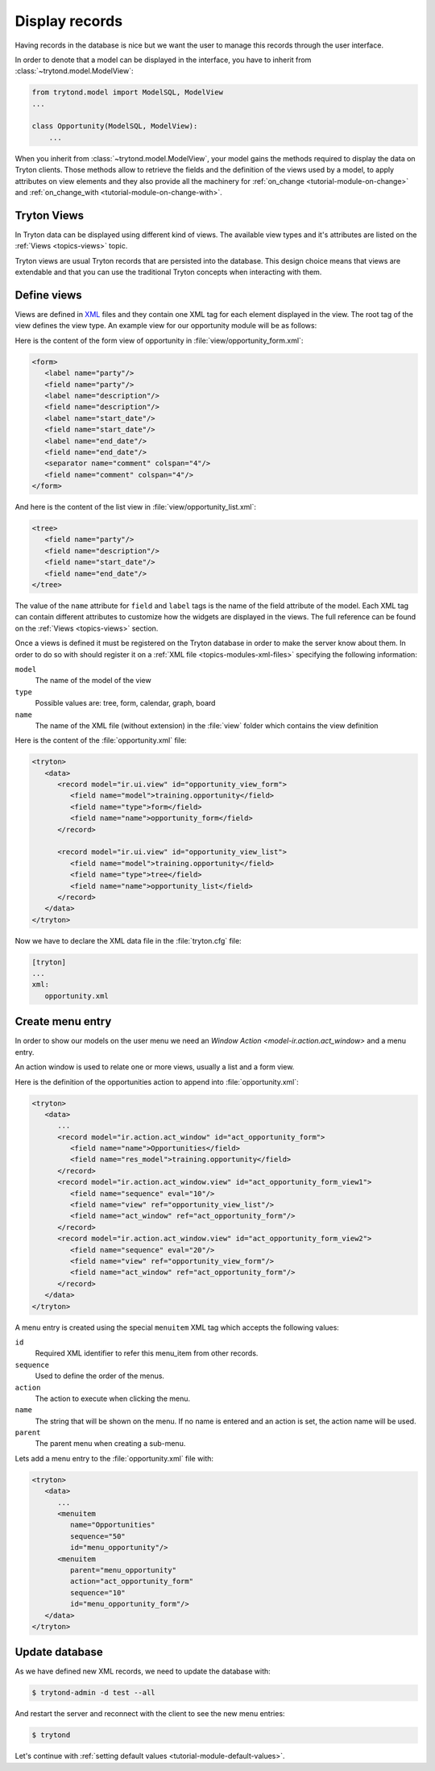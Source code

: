 .. _tutorial-module-view:

Display records
===============

Having records in the database is nice but we want the user to manage this
records through the user interface.

In order to denote that a model can be displayed in the interface, you have to
inherit from :class:`~trytond.model.ModelView`:

.. code-block:: python

    from trytond.model import ModelSQL, ModelView
    ...

    class Opportunity(ModelSQL, ModelView):
        ...

When you inherit from :class:`~trytond.model.ModelView`, your model gains the
methods required to display the data on Tryton clients.
Those methods allow to retrieve the fields and the definition of the views used
by a model, to apply attributes on view elements and they also provide all the
machinery for :ref:`on_change <tutorial-module-on-change>` and
:ref:`on_change_with <tutorial-module-on-change-with>`.

Tryton Views
------------

In Tryton data can be displayed using different kind of views.
The available view types and it's attributes are listed on the :ref:`Views
<topics-views>` topic.

Tryton views are usual Tryton records that are persisted into the database.
This design choice means that views are extendable and that you can use the
traditional Tryton concepts when interacting with them.


Define views
------------

Views are defined in XML_ files and they contain one XML tag for each element
displayed in the view.
The root tag of the view defines the view type.
An example view for our opportunity module will be as follows:

Here is the content of the form view of opportunity in
:file:`view/opportunity_form.xml`:

.. code-block:: xml

   <form>
      <label name="party"/>
      <field name="party"/>
      <label name="description"/>
      <field name="description"/>
      <label name="start_date"/>
      <field name="start_date"/>
      <label name="end_date"/>
      <field name="end_date"/>
      <separator name="comment" colspan="4"/>
      <field name="comment" colspan="4"/>
   </form>

And here is the content of the list view in :file:`view/opportunity_list.xml`:

.. code-block:: xml

   <tree>
      <field name="party"/>
      <field name="description"/>
      <field name="start_date"/>
      <field name="end_date"/>
   </tree>

The value of the ``name`` attribute for ``field`` and ``label`` tags is the
name of the field attribute of the model.
Each XML tag can contain different attributes to customize how the widgets
are displayed in the views.
The full reference can be found on the :ref:`Views <topics-views>` section.

Once a views is defined it must be registered on the Tryton database in order
to make the server know about them.
In order to do so with should register it on a :ref:`XML file
<topics-modules-xml-files>` specifying the following information:

``model``
   The name of the model of the view
``type``
   Possible values are: tree, form, calendar, graph, board
``name``
   The name of the XML file (without extension) in the :file:`view` folder
   which contains the view definition

Here is the content of the :file:`opportunity.xml` file:

.. code-block:: xml

   <tryton>
      <data>
         <record model="ir.ui.view" id="opportunity_view_form">
            <field name="model">training.opportunity</field>
            <field name="type">form</field>
            <field name="name">opportunity_form</field>
         </record>

         <record model="ir.ui.view" id="opportunity_view_list">
            <field name="model">training.opportunity</field>
            <field name="type">tree</field>
            <field name="name">opportunity_list</field>
         </record>
      </data>
   </tryton>

Now we have to declare the XML data file in the :file:`tryton.cfg` file:

.. code-block:: ini

   [tryton]
   ...
   xml:
      opportunity.xml

.. _XML: https://en.wikipedia.org/wiki/XML

Create menu entry
-----------------

In order to show our models on the user menu we need an `Window Action
<model-ir.action.act_window>` and a menu entry.

An action window is used to relate one or more views, usually a list and a form
view.

Here is the definition of the opportunities action to append into
:file:`opportunity.xml`:

.. code-block:: xml

   <tryton>
      <data>
         ...
         <record model="ir.action.act_window" id="act_opportunity_form">
            <field name="name">Opportunities</field>
            <field name="res_model">training.opportunity</field>
         </record>
         <record model="ir.action.act_window.view" id="act_opportunity_form_view1">
            <field name="sequence" eval="10"/>
            <field name="view" ref="opportunity_view_list"/>
            <field name="act_window" ref="act_opportunity_form"/>
         </record>
         <record model="ir.action.act_window.view" id="act_opportunity_form_view2">
            <field name="sequence" eval="20"/>
            <field name="view" ref="opportunity_view_form"/>
            <field name="act_window" ref="act_opportunity_form"/>
         </record>
      </data>
   </tryton>

A menu entry is created using the special ``menuitem`` XML tag which accepts
the following values:

``id``
   Required XML identifier to refer this menu_item from other records.
``sequence``
   Used to define the order of the menus.
``action``
   The action to execute when clicking the menu.
``name``
   The string that will be shown on the menu.
   If no name is entered and an action is set, the action name will be used.
``parent``
   The parent menu when creating a sub-menu.

Lets add a menu entry to the :file:`opportunity.xml` file with:

.. code-block:: xml

   <tryton>
      <data>
         ...
         <menuitem
            name="Opportunities"
            sequence="50"
            id="menu_opportunity"/>
         <menuitem
            parent="menu_opportunity"
            action="act_opportunity_form"
            sequence="10"
            id="menu_opportunity_form"/>
      </data>
   </tryton>


Update database
---------------

As we have defined new XML records, we need to update the database with:

.. code-block:: console

   $ trytond-admin -d test --all

And restart the server and reconnect with the client to see the new menu
entries:

.. code-block:: console

   $ trytond

Let's continue with :ref:`setting default values
<tutorial-module-default-values>`.
